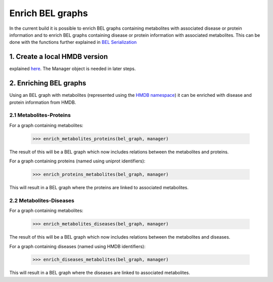 Enrich BEL graphs
=================
In the current build it is possible to enrich BEL graphs containing metabolites with associated
disease or protein information and to enrich BEL graphs containing disease or protein information with associated metabolites.
This can be done with the functions further explained in `BEL Serialization`_

.. _BEL Serialization: bel_serialization.html

1. Create a local HMDB version
------------------------------
explained here_. The Manager object is needed in later steps.

.. _here: set_up_hmdb.html

2. Enriching BEL graphs
-----------------------

Using an BEL graph with metabolites (represented using the `HMDB namespace`_) it can be enriched with disease and protein information from HMDB.

.. _HMDB namespace: construct_namspaces.html

2.1 Metabolites-Proteins
~~~~~~~~~~~~~~~~~~~~~~~~
For a graph containing metabolites:

    >>> enrich_metabolites_proteins(bel_graph, manager)

The result of this will be a BEL graph which now includes relations between the metabolites and proteins.

For a graph containing proteins (named using uniprot identifiers):

    >>> enrich_proteins_metabolites(bel_graph, manager)

This will result in a BEL graph where the proteins are linked to associated metabolites.

2.2 Metabolites-Diseases
~~~~~~~~~~~~~~~~~~~~~~~~
For a graph containing metabolites:

    >>> enrich_metabolites_diseases(bel_graph, manager)

The result of this will be a BEL graph which now includes relations between the metabolites and diseases.

For a graph containing diseases (named using HMDB identifiers):

    >>> enrich_diseases_metabolites(bel_graph, manager)

This will result in a BEL graph where the diseases are linked to associated metabolites.
